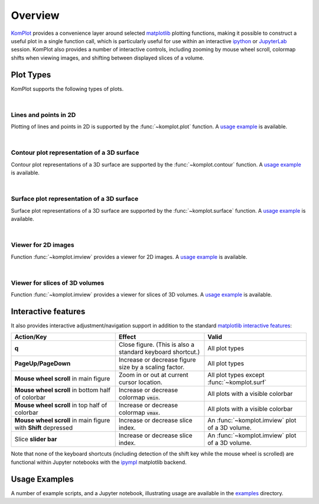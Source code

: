 Overview
--------

`KomPlot <https://github.com/bwohlberg/komplot>`__ provides a convenience layer around selected `matplotlib <https://matplotlib.org/>`__ plotting functions, making it possible to construct a useful plot in a single function call, which is particularly useful for use within an interactive `ipython <https://ipython.org/>`__ or `JupyterLab <https://jupyter.org/>`__ session. KomPlot also provides a number of interactive controls, including zooming by mouse wheel scroll, colormap shifts when viewing images, and shifting between displayed slices of a volume.


Plot Types
==========

KomPlot supports the following types of plots.

|

Lines and points in 2D
^^^^^^^^^^^^^^^^^^^^^^

.. plot::
    :show-source-link: False

    import numpy as np
    import komplot as kplt
    x = np.linspace(-1, 1, 101)
    y1 = np.abs(x)
    y2 = np.abs(x) ** 1.5
    y3 = x**2
    kplt.plot(x, np.stack((y1, y2, y3)).T, xlabel="x", ylabel="y", title="Plot Example",
	      legend=("$|x|$", "$|x|^{(3/2)}$", "$x^2$"), legend_loc="upper center")


Plotting of lines and points in 2D is supported by the :func:`~komplot.plot` function. A `usage example <https://github.com/bwohlberg/komplot/blob/main/examples/plot.py>`__ is available.

|

Contour plot representation of a 3D surface
^^^^^^^^^^^^^^^^^^^^^^^^^^^^^^^^^^^^^^^^^^^

.. plot::
    :context:
    :show-source-link: False

    import numpy as np
    import komplot as kplt
    x = np.linspace(0, 2, 50)[np.newaxis, :]
    y = np.linspace(-1, 1, 51)[:, np.newaxis]
    z = np.sin(y) * np.cos(2 * x * y)
    kplt.contour(z, x, y, xlabel="x", ylabel="y", title="Contour Plot Example", figsize=(6, 5))


Contour plot representations of a 3D surface are supported by the :func:`~komplot.contour` function. A `usage example <https://github.com/bwohlberg/komplot/blob/main/examples/surfcont.py>`__ is available.

|

Surface plot representation of a 3D surface
^^^^^^^^^^^^^^^^^^^^^^^^^^^^^^^^^^^^^^^^^^^

.. plot::
    :context: close-figs
    :show-source-link: False

    kplt.surface(z, x, y, elev=25, azim=-25, xlabel="x", ylabel="y", zlabel="z",
		 title="Surface Plot Example", levels=5, figsize=(7, 6))


Surface plot representations of a 3D surface are supported by the :func:`~komplot.surface` function. A `usage example <https://github.com/bwohlberg/komplot/blob/main/examples/surfcont.py>`__ is available.

|

Viewer for 2D images
^^^^^^^^^^^^^^^^^^^^

.. plot::
    :show-source-link: False

    from imageio.v3 import imread
    import komplot as kplt
    imc = imread("imageio:immunohistochemistry.png")
    img = imc[..., 0]
    fig, ax = kplt.subplots(nrows=1, ncols=2, sharex=True, sharey=True, figsize=(18, 8))
    fig.suptitle("Figure Title", fontsize=14)
    kplt.imview(imc, title="Colour Image", show_cbar=None, ax=ax[0])
    kplt.imview(img, cmap=kplt.cm.coolwarm, title="Monochrome Image", show_cbar=True, ax=ax[1])
    fig.show()


Function :func:`~komplot.imview` provides a viewer for 2D images. A `usage example <https://github.com/bwohlberg/komplot/blob/main/examples/imview_img.py>`__ is available.

|

Viewer for slices of 3D volumes
^^^^^^^^^^^^^^^^^^^^^^^^^^^^^^^

.. plot::
    :show-source-link: False

    from imageio.v3 import imread
    import komplot as kplt
    vol = imread("imageio:stent.npz")
    iv = kplt.imview(vol.transpose((1, 2, 0)), vol_slice_axis=0, show_cbar=True)
    iv.set_volume_slice(110)


Function :func:`~komplot.imview` provides a viewer for slices of 3D volumes. A `usage example <https://github.com/bwohlberg/komplot/blob/main/examples/imview_vol.py>`__ is available.



Interactive features
====================

It also provides interactive adjustment/navigation support in addition to the standard `matplotlib <https://matplotlib.org/>`__ `interactive features <https://matplotlib.org/stable/users/explain/figure/interactive.html#interactive-navigation>`__:


+------------------------+--------------------------------+----------------------------+
| Action/Key             | Effect                         |  Valid                     |
+========================+================================+============================+
| **q**                  | Close figure. (This is also a  | All plot types             |
|			 | standard keyboard shortcut.)   |                            |
+------------------------+--------------------------------+----------------------------+
| **PageUp/PageDown**    | Increase or decrease figure    | All plot types             |
|			 | size by a scaling factor.      |                            |
+------------------------+--------------------------------+----------------------------+
| **Mouse wheel scroll** | Zoom in or out at current      | All plot types except      |
| in main figure         | cursor location.               | :func:`~komplot.surf`      |
+------------------------+--------------------------------+----------------------------+
| **Mouse wheel scroll** | Increase or decrease colormap  | All plots with a           |
| in bottom half of      | :code:`vmin`.                  | visible colorbar           |
| colorbar               |                                |                            |
+------------------------+--------------------------------+----------------------------+
| **Mouse wheel scroll** | Increase or decrease colormap  | All plots with a           |
| in top half of         | :code:`vmax`.                  | visible colorbar           |
| colorbar               |                                |                            |
+------------------------+--------------------------------+----------------------------+
| **Mouse wheel scroll** | Increase or decrease slice     | An :func:`~komplot.imview` |
| in main figure with    | index.                         | plot of a 3D volume.       |
| **Shift** depressed    |                                |                            |
+------------------------+--------------------------------+----------------------------+
| Slice **slider bar**   | Increase or decrease slice     | An :func:`~komplot.imview` |
|			 | index.                         | plot of a 3D volume.       |
+------------------------+--------------------------------+----------------------------+


Note that none of the keyboard shortcuts (including detection of the shift key while the mouse wheel is scrolled) are functional within Jupyter notebooks with the
`ipympl <https://matplotlib.org/ipympl/>`__ matplotlib backend.


Usage Examples
==============

A number of example scripts, and a Jupyter notebook, illustrating usage are available in the `examples <https://github.com/bwohlberg/komplot/blob/main/examples>`__ directory.
